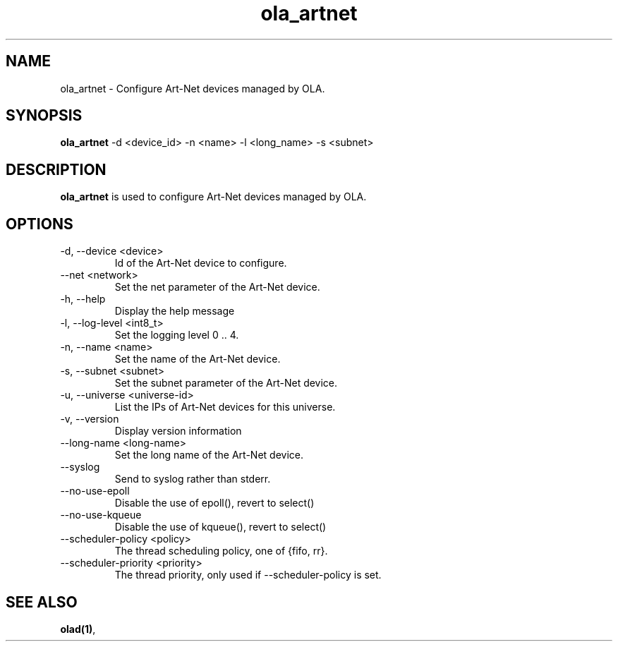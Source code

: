 .TH ola_artnet 1 "July 2013"
.SH NAME
ola_artnet \- Configure Art-Net devices managed by OLA.
.SH SYNOPSIS
.B ola_artnet
-d <device_id> -n <name> -l <long_name> -s <subnet>
.SH DESCRIPTION
.B ola_artnet
is used to configure Art-Net devices managed by OLA.
.SH OPTIONS
.IP "-d, --device <device>"
Id of the Art-Net device to configure.
.IP "--net <network>"
Set the net parameter of the Art-Net device.
.IP "-h, --help"
Display the help message
.IP "-l, --log-level <int8_t>"
Set the logging level 0 .. 4.
.IP "-n, --name <name>"
Set the name of the Art-Net device.
.IP "-s, --subnet <subnet>"
Set the subnet parameter of the Art-Net device.
.IP "-u, --universe <universe-id>"
List the IPs of Art-Net devices for this universe.
.IP "-v, --version"
Display version information
.IP "--long-name <long-name>"
Set the long name of the Art-Net device.
.IP "--syslog"
Send to syslog rather than stderr.
.IP "--no-use-epoll"
Disable the use of epoll(), revert to select()
.IP "--no-use-kqueue"
Disable the use of kqueue(), revert to select()
.IP "--scheduler-policy <policy>"
The thread scheduling policy, one of {fifo, rr}.
.IP "--scheduler-priority <priority>"
The thread priority, only used if --scheduler-policy is set.
.SH SEE ALSO
.BR olad(1) ,
.
